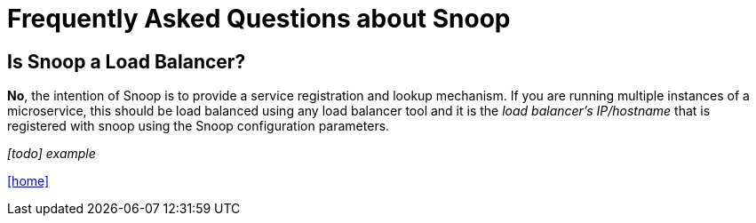= Frequently Asked Questions about Snoop

## Is Snoop a Load Balancer?
*No*, the intention of Snoop is to provide a service registration and lookup
mechanism. If you are running multiple instances of a microservice, this should
be load balanced using any load balancer tool and it is the _load balancer's IP/hostname_
that is registered with snoop using the Snoop configuration parameters.

_[todo] example_


link:README.adoc[[home\]]

